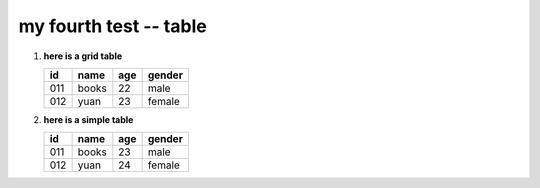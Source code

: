 my fourth test -- table
-----------------------

1.  **here is a grid table**

    +-----+-------+-----+--------+
    | id  | name  | age | gender |
    +=====+=======+=====+========+
    | 011 | books | 22  | male   |
    +-----+-------+-----+--------+
    | 012 | yuan  | 23  | female |
    +-----+-------+-----+--------+

2.  **here is a simple table**

    ===  =====  ===  ======
    id   name   age  gender
    ===  =====  ===  ======
    011  books  23   male
    012  yuan   24   female
    ===  =====  ===  ======
